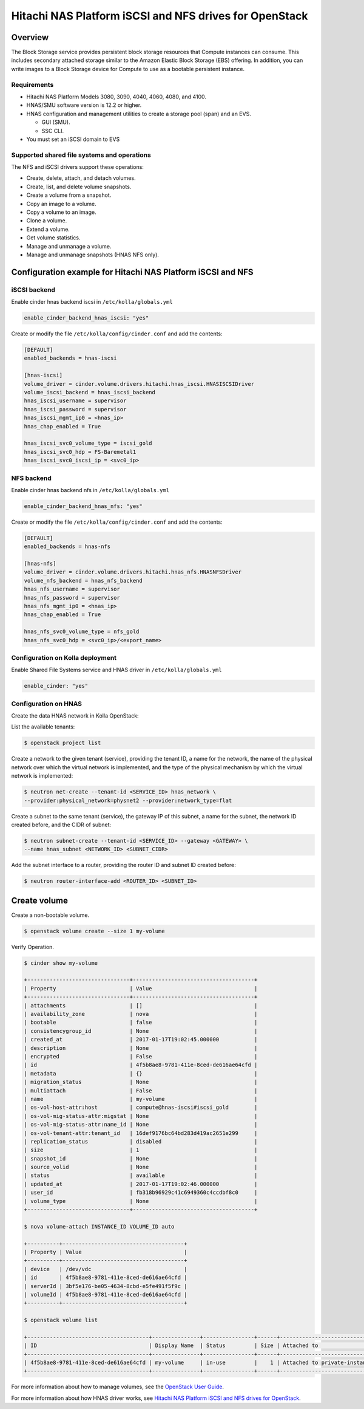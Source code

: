 .. _cinder-guide-hnas:

========================================================
Hitachi NAS Platform iSCSI and NFS drives for OpenStack
========================================================

Overview
========
The Block Storage service provides persistent block storage resources that
Compute instances can consume. This includes secondary attached storage similar
to the Amazon Elastic Block Storage (EBS) offering. In addition, you can write
images to a Block Storage device for Compute to use as a bootable persistent
instance.

Requirements
------------
- Hitachi NAS Platform Models 3080, 3090, 4040, 4060, 4080, and 4100.

- HNAS/SMU software version is 12.2 or higher.

- HNAS configuration and management utilities to create a storage pool (span)
  and an EVS.

  -  GUI (SMU).

  -  SSC CLI.

- You must set an iSCSI domain to EVS

Supported shared file systems and operations
--------------------------------------------

The NFS and iSCSI drivers support these operations:

- Create, delete, attach, and detach volumes.

- Create, list, and delete volume snapshots.

- Create a volume from a snapshot.

- Copy an image to a volume.

- Copy a volume to an image.

- Clone a volume.

- Extend a volume.

- Get volume statistics.

- Manage and unmanage a volume.

- Manage and unmanage snapshots (HNAS NFS only).

Configuration example for Hitachi NAS Platform iSCSI and NFS
============================================================

iSCSI backend
-------------

Enable cinder hnas backend iscsi in ``/etc/kolla/globals.yml``

.. code-block:: console

    enable_cinder_backend_hnas_iscsi: "yes"

Create or modify the file ``/etc/kolla/config/cinder.conf`` and add the
contents:

.. code-block:: console

    [DEFAULT]
    enabled_backends = hnas-iscsi

    [hnas-iscsi]
    volume_driver = cinder.volume.drivers.hitachi.hnas_iscsi.HNASISCSIDriver
    volume_iscsi_backend = hnas_iscsi_backend
    hnas_iscsi_username = supervisor
    hnas_iscsi_password = supervisor
    hnas_iscsi_mgmt_ip0 = <hnas_ip>
    hnas_chap_enabled = True

    hnas_iscsi_svc0_volume_type = iscsi_gold
    hnas_iscsi_svc0_hdp = FS-Baremetal1
    hnas_iscsi_svc0_iscsi_ip = <svc0_ip>

NFS backend
-----------

Enable cinder hnas backend nfs in ``/etc/kolla/globals.yml``

.. code-block:: console

    enable_cinder_backend_hnas_nfs: "yes"

Create or modify the file ``/etc/kolla/config/cinder.conf`` and
add the contents:

.. code-block:: console

    [DEFAULT]
    enabled_backends = hnas-nfs

    [hnas-nfs]
    volume_driver = cinder.volume.drivers.hitachi.hnas_nfs.HNASNFSDriver
    volume_nfs_backend = hnas_nfs_backend
    hnas_nfs_username = supervisor
    hnas_nfs_password = supervisor
    hnas_nfs_mgmt_ip0 = <hnas_ip>
    hnas_chap_enabled = True

    hnas_nfs_svc0_volume_type = nfs_gold
    hnas_nfs_svc0_hdp = <svc0_ip>/<export_name>

Configuration on Kolla deployment
---------------------------------

Enable Shared File Systems service and HNAS driver in
``/etc/kolla/globals.yml``

.. code-block:: console

    enable_cinder: "yes"

Configuration on HNAS
---------------------

Create the data HNAS network in Kolla OpenStack:

List the available tenants:

.. code-block:: console

    $ openstack project list

Create a network to the given tenant (service), providing the tenant ID,
a name for the network, the name of the physical network over which the
virtual network is implemented, and the type of the physical mechanism by
which the virtual network is implemented:

.. code-block:: console

    $ neutron net-create --tenant-id <SERVICE_ID> hnas_network \
    --provider:physical_network=physnet2 --provider:network_type=flat

Create a subnet to the same tenant (service), the gateway IP of this subnet,
a name for the subnet, the network ID created before, and the CIDR of
subnet:

.. code-block:: console

    $ neutron subnet-create --tenant-id <SERVICE_ID> --gateway <GATEWAY> \
    --name hnas_subnet <NETWORK_ID> <SUBNET_CIDR>

Add the subnet interface to a router, providing the router ID and subnet
ID created before:

.. code-block:: console

    $ neutron router-interface-add <ROUTER_ID> <SUBNET_ID>

Create volume
=============

Create a non-bootable volume.

.. code-block:: console

    $ openstack volume create --size 1 my-volume

Verify Operation.

.. code-block:: console

    $ cinder show my-volume

    +--------------------------------+--------------------------------------+
    | Property                       | Value                                |
    +--------------------------------+--------------------------------------+
    | attachments                    | []                                   |
    | availability_zone              | nova                                 |
    | bootable                       | false                                |
    | consistencygroup_id            | None                                 |
    | created_at                     | 2017-01-17T19:02:45.000000           |
    | description                    | None                                 |
    | encrypted                      | False                                |
    | id                             | 4f5b8ae8-9781-411e-8ced-de616ae64cfd |
    | metadata                       | {}                                   |
    | migration_status               | None                                 |
    | multiattach                    | False                                |
    | name                           | my-volume                            |
    | os-vol-host-attr:host          | compute@hnas-iscsi#iscsi_gold        |
    | os-vol-mig-status-attr:migstat | None                                 |
    | os-vol-mig-status-attr:name_id | None                                 |
    | os-vol-tenant-attr:tenant_id   | 16def9176bc64bd283d419ac2651e299     |
    | replication_status             | disabled                             |
    | size                           | 1                                    |
    | snapshot_id                    | None                                 |
    | source_volid                   | None                                 |
    | status                         | available                            |
    | updated_at                     | 2017-01-17T19:02:46.000000           |
    | user_id                        | fb318b96929c41c6949360c4ccdbf8c0     |
    | volume_type                    | None                                 |
    +--------------------------------+--------------------------------------+

    $ nova volume-attach INSTANCE_ID VOLUME_ID auto

    +----------+--------------------------------------+
    | Property | Value                                |
    +----------+--------------------------------------+
    | device   | /dev/vdc                             |
    | id       | 4f5b8ae8-9781-411e-8ced-de616ae64cfd |
    | serverId | 3bf5e176-be05-4634-8cbd-e5fe491f5f9c |
    | volumeId | 4f5b8ae8-9781-411e-8ced-de616ae64cfd |
    +----------+--------------------------------------+

    $ openstack volume list

    +--------------------------------------+---------------+----------------+------+-------------------------------------------+
    | ID                                   | Display Name  | Status         | Size | Attached to                               |
    +--------------------------------------+---------------+----------------+------+-------------------------------------------+
    | 4f5b8ae8-9781-411e-8ced-de616ae64cfd | my-volume     | in-use         |    1 | Attached to private-instance on /dev/vdb  |
    +--------------------------------------+---------------+----------------+------+-------------------------------------------+

For more information about how to manage volumes, see the
`OpenStack User Guide
<https://docs.openstack.org/user-guide/index.html>`__.

For more information about how HNAS driver works, see
`Hitachi NAS Platform iSCSI and NFS drives for OpenStack
<https://docs.openstack.org/newton/config-reference/block-storage/drivers/hds-hnas-driver.html>`__.
